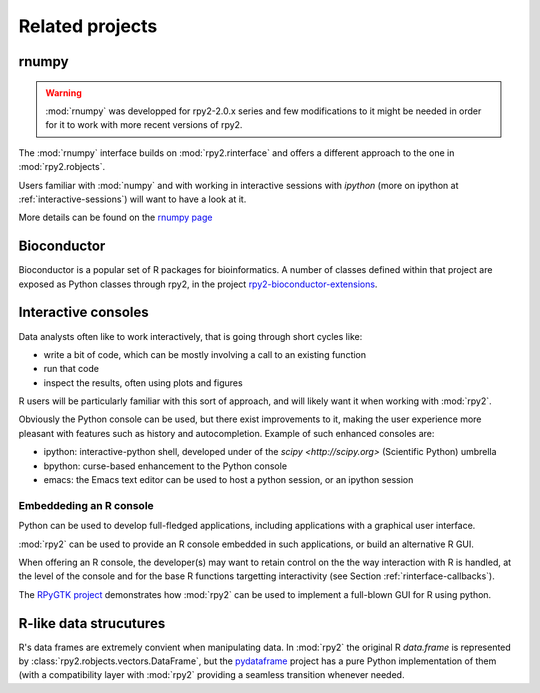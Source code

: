 ****************
Related projects
****************


rnumpy
======

.. warning::

   :mod:`rnumpy` was developped for rpy2-2.0.x series and few modifications
   to it might be needed in order for it to work with more recent versions
   of rpy2.

The :mod:`rnumpy` interface builds on :mod:`rpy2.rinterface`
and offers a different approach to the one in :mod:`rpy2.robjects`.

Users familiar with :mod:`numpy` and with working in interactive sessions 
with *ipython* (more on ipython at :ref:`interactive-sessions`) 
will want to have a look at it.

More details can be found on the 
`rnumpy page <http://bitbucket.org/njs/rnumpy/wiki/Home>`_

Bioconductor
============

Bioconductor is a popular set of R packages for bioinformatics.
A number of classes defined within that project are exposed as Python classes through rpy2,
in the project `rpy2-bioconductor-extensions <http://pypi.python.org/pypi/rpy2-bioconductor-extensions/0.2-dev>`_.


.. _interactive-sessions:

Interactive consoles
====================

Data analysts often like to work interactively, that is going through short
cycles like:

* write a bit of code, which can be mostly involving a call to an existing function

* run that code

* inspect the results, often using plots and figures

R users will be particularly familiar with this sort of approach, and will likely
want it when working with :mod:`rpy2`.

Obviously the Python console can be used, but there exist improvements to it, making
the user experience more pleasant with features such as history and autocompletion.
Example of such enhanced consoles are:

* ipython: interactive-python shell, developed under of the `scipy <http://scipy.org>`
  (Scientific Python) umbrella

* bpython: curse-based enhancement to the Python console

* emacs: the Emacs text editor can be used to host a python session, 
  or an ipython session


Embeddeding an R console
------------------------

Python can be used to develop full-fledged applications, including applications with
a graphical user interface. 

:mod:`rpy2` can be used to provide an R console embedded in such applications, 
or build an alternative R GUI.

When offering an R console, the developer(s) may want to retain control on the
the way interaction with R is handled, at the level of the console and for the
base R functions targetting interactivity (see Section  :ref:`rinterface-callbacks`).

The `RPyGTK project <http://code.google.com/p/rpygtk/>`_ demonstrates how
:mod:`rpy2` can be used to implement a full-blown GUI for R using python.


R-like data strucutures
=======================

R's data frames are extremely convient when manipulating data.
In :mod:`rpy2` the original R `data.frame` is represented by
:class:`rpy2.robjects.vectors.DataFrame`, but the
`pydataframe <http://code.google.com/p/pydataframe/>`_ project
has a pure Python implementation of them (with a compatibility
layer with :mod:`rpy2` providing a seamless transition
whenever needed.
